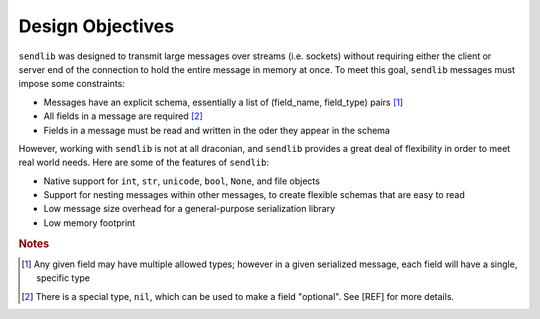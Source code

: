 Design Objectives
=================

``sendlib`` was designed to transmit large messages over streams (i.e.
sockets) without requiring either the client or server end of the connection
to hold the entire message in memory at once. To meet this goal, ``sendlib``
messages must impose some constraints:

- Messages have an explicit schema, essentially a list of (field_name,
  field_type) pairs [1]_
- All fields in a message are required [2]_
- Fields in a message must be read and written in the oder they appear in
  the schema

However, working with ``sendlib`` is not at all draconian, and ``sendlib``
provides a great deal of flexibility in order to meet real world needs. Here
are some of the features of ``sendlib``:

- Native support for ``int``, ``str``, ``unicode``, ``bool``, ``None``, and
  file objects
- Support for nesting messages within other messages, to create flexible
  schemas that are easy to read
- Low message size overhead for a general-purpose serialization library
- Low memory footprint

.. rubric:: Notes

.. [1] Any given field may have multiple allowed types; however in a given
       serialized message, each field will have a single, specific type
.. [2] There is a special type, ``nil``, which can be used to make a field
       "optional". See [REF] for more details.

